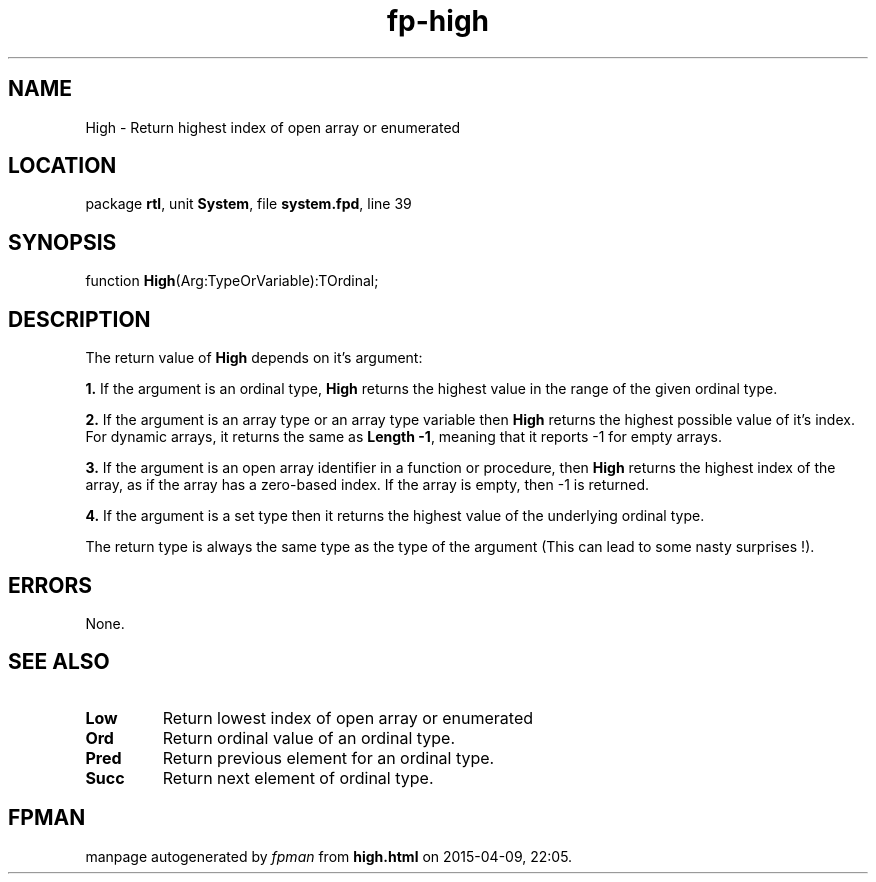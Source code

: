 .\" file autogenerated by fpman
.TH "fp-high" 3 "2014-03-14" "fpman" "Free Pascal Programmer's Manual"
.SH NAME
High - Return highest index of open array or enumerated
.SH LOCATION
package \fBrtl\fR, unit \fBSystem\fR, file \fBsystem.fpd\fR, line 39
.SH SYNOPSIS
function \fBHigh\fR(Arg:TypeOrVariable):TOrdinal;
.SH DESCRIPTION
The return value of \fBHigh\fR depends on it's argument:


\fB1.\fR If the argument is an ordinal type, \fBHigh\fR returns the highest value in the range of the given ordinal type.

\fB2.\fR If the argument is an array type or an array type variable then \fBHigh\fR returns the highest possible value of it's index. For dynamic arrays, it returns the same as \fBLength -1\fR, meaning that it reports -1 for empty arrays.

\fB3.\fR If the argument is an open array identifier in a function or procedure, then \fBHigh\fR returns the highest index of the array, as if the array has a zero-based index. If the array is empty, then -1 is returned.

\fB4.\fR If the argument is a set type then it returns the highest value of the underlying ordinal type.

The return type is always the same type as the type of the argument (This can lead to some nasty surprises !).


.SH ERRORS
None.


.SH SEE ALSO
.TP
.B Low
Return lowest index of open array or enumerated
.TP
.B Ord
Return ordinal value of an ordinal type.
.TP
.B Pred
Return previous element for an ordinal type.
.TP
.B Succ
Return next element of ordinal type.

.SH FPMAN
manpage autogenerated by \fIfpman\fR from \fBhigh.html\fR on 2015-04-09, 22:05.

